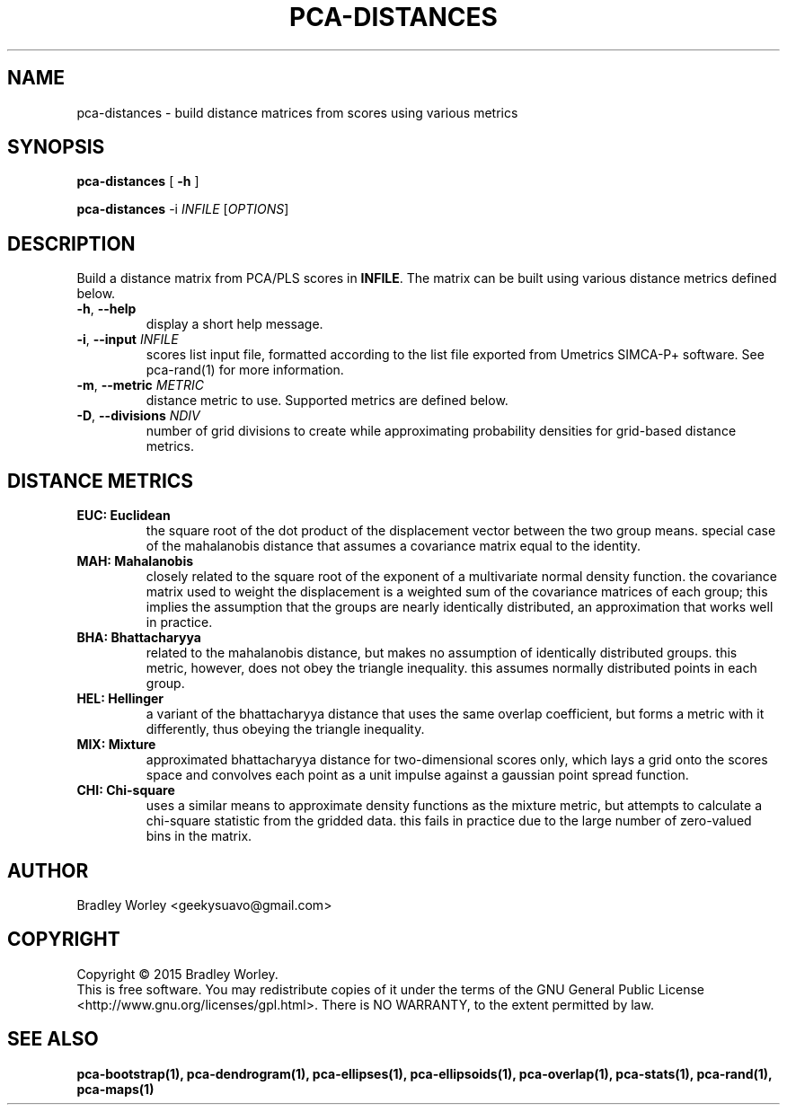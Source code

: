 .\" -*- nroff -*-
.ds g \" empty
.ds G \" empty
.de Tp
.ie \\n(.$=0:((0\\$1)*2u>(\\n(.1u-\\n(.iu)) .TP
.el .TP "\\$1"
..
.TH PCA-DISTANCES 1 "13 Jul 2015" "pca-utils version 20150713"
.SH NAME
pca-distances \- build distance matrices from scores using various metrics
.SH SYNOPSIS
.B pca-distances
[
.B \-h
]
.LP
.B pca-distances
\-i \fIINFILE\fR [\fIOPTIONS\fR]
.SH DESCRIPTION
.PP
Build a distance matrix from PCA/PLS scores in \fBINFILE\fR. The matrix can
be built using various distance metrics defined below.
.TP
\fB\-h\fR, \fB-\-help\fR
display a short help message.
.TP
\fB\-i\fR, \fB\-\-input\fR \fIINFILE\fR
scores list input file, formatted according to the list file exported from
Umetrics SIMCA-P+ software. See pca-rand(1) for more information.
.TP
\fB\-m\fR, \fB\-\-metric\fR \fIMETRIC\fR
distance metric to use. Supported metrics are defined below.
.TP
\fB\-D\fR, \fB\-\-divisions\fR \fINDIV\fR
number of grid divisions to create while approximating probability densities
for grid-based distance metrics.
.SH "DISTANCE METRICS"
.TP
.B EUC: Euclidean
the square root of the dot product of the displacement vector between the
two group means. special case of the mahalanobis distance that assumes a
covariance matrix equal to the identity.
.TP
.B MAH: Mahalanobis
closely related to the square root of the exponent of a multivariate normal
density function. the covariance matrix used to weight the displacement is
a weighted sum of the covariance matrices of each group; this implies the
assumption that the groups are nearly identically distributed, an
approximation that works well in practice.
.TP
.B BHA: Bhattacharyya
related to the mahalanobis distance, but makes no assumption of identically
distributed groups. this metric, however, does not obey the triangle
inequality. this assumes normally distributed points in each group.
.TP
.B HEL: Hellinger
a variant of the bhattacharyya distance that uses the same overlap
coefficient, but forms a metric with it differently, thus obeying the
triangle inequality.
.TP
.B MIX: Mixture
approximated bhattacharyya distance for two-dimensional scores only, which
lays a grid onto the scores space and convolves each point as a unit impulse
against a gaussian point spread function.
.TP
.B CHI: Chi-square
uses a similar means to approximate density functions as the mixture metric,
but attempts to calculate a chi-square statistic from the gridded data. this
fails in practice due to the large number of zero-valued bins in the matrix.
.SH AUTHOR
Bradley Worley <geekysuavo@gmail.com>
.SH COPYRIGHT
Copyright \(co 2015 Bradley Worley.
.br
This is free software. You may redistribute copies of it under the terms of
the GNU General Public License <http://www.gnu.org/licenses/gpl.html>.
There is NO WARRANTY, to the extent permitted by law.
.SH "SEE ALSO"
.BR pca-bootstrap(1),
.BR pca-dendrogram(1),
.BR pca-ellipses(1),
.BR pca-ellipsoids(1),
.BR pca-overlap(1),
.BR pca-stats(1),
.BR pca-rand(1),
.BR pca-maps(1)
